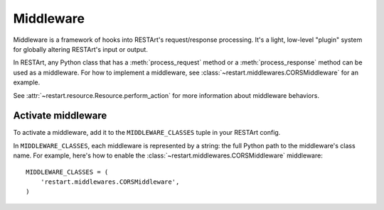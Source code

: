.. _middleware:

Middleware
==========

Middleware is a framework of hooks into RESTArt's request/response processing. It's a light, low-level "plugin" system for globally altering RESTArt's input or output.

In RESTArt, any Python class that has a :meth:`process_request` method or a :meth:`process_response` method can be used as a middleware. For how to implement a middleware, see :class:`~restart.middlewares.CORSMiddleware` for an example.

See :attr:`~restart.resource.Resource.perform_action` for more information about middleware behaviors.


Activate middleware
-------------------

To activate a middleware, add it to the ``MIDDLEWARE_CLASSES`` tuple in your RESTArt config.

In ``MIDDLEWARE_CLASSES``, each middleware is represented by a string: the full Python path to the middleware's class name. For example, here's how to enable the :class:`~restart.middlewares.CORSMiddleware` middleware::

    MIDDLEWARE_CLASSES = (
        'restart.middlewares.CORSMiddleware',
    )
